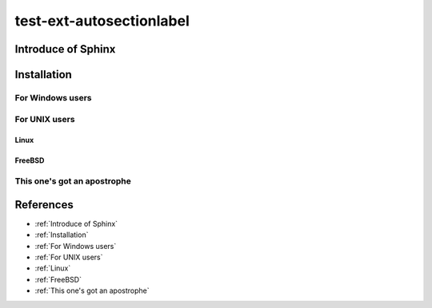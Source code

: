 =========================
test-ext-autosectionlabel
=========================


Introduce of Sphinx
===================

Installation
============

For Windows users
-----------------

For UNIX users
--------------

Linux
^^^^^

FreeBSD
^^^^^^^

This one's got an apostrophe
----------------------------

References
==========

* :ref:`Introduce of Sphinx`
* :ref:`Installation`
* :ref:`For Windows users`
* :ref:`For UNIX users`
* :ref:`Linux`
* :ref:`FreeBSD`
* :ref:`This one's got an apostrophe`
